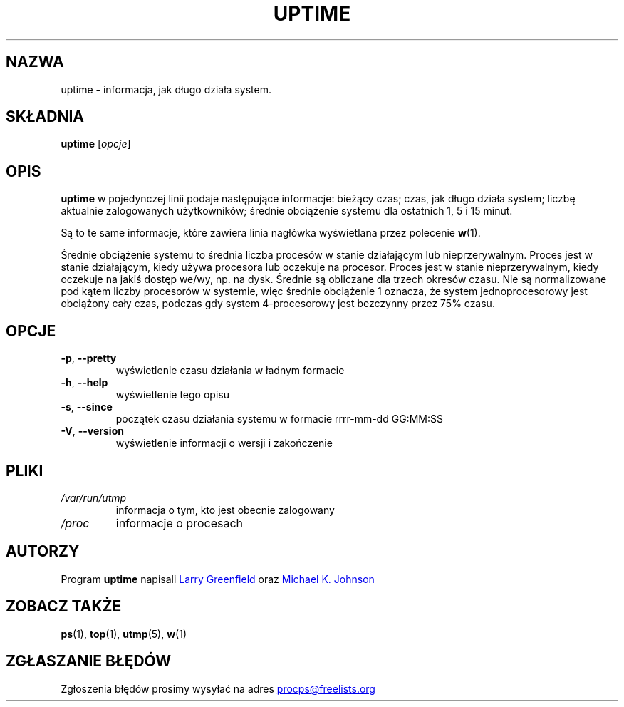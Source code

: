 .\"
.\" Copyright (c) 2011-2023 Craig Small <csmall@dropbear.xyz>
.\" Copyright (c) 2011-2023 Jim Warner <james.warner@comcast.net>
.\" Copyright (c) 2011-2012 Sami Kerola <kerolasa@iki.fi>
.\" Copyright (c) 2002      Albert Cahalan
.\"
.\" This program is free software; you can redistribute it and/or modify
.\" it under the terms of the GNU General Public License as published by
.\" the Free Software Foundation; either version 2 of the License, or
.\" (at your option) any later version.
.\"
.\"
.\"*******************************************************************
.\"
.\" This file was generated with po4a. Translate the source file.
.\"
.\"*******************************************************************
.TH UPTIME 1 "grudzień 2012" procps\-ng "Polecenia użytkownika"
.SH NAZWA
uptime \- informacja, jak długo działa system.
.SH SKŁADNIA
\fBuptime\fP [\fIopcje\fP]
.SH OPIS
\fBuptime\fP w pojedynczej linii podaje następujące informacje: bieżący czas;
czas, jak długo działa system; liczbę aktualnie zalogowanych użytkowników;
średnie obciążenie systemu dla ostatnich 1, 5 i 15 minut.
.PP
Są to te same informacje, które zawiera linia nagłówka wyświetlana przez
polecenie \fBw\fP(1).
.PP
Średnie obciążenie systemu to średnia liczba procesów w stanie działającym
lub nieprzerywalnym. Proces jest w stanie działającym, kiedy używa procesora
lub oczekuje na procesor. Proces jest w stanie nieprzerywalnym, kiedy
oczekuje na jakiś dostęp we/wy, np. na dysk. Średnie są obliczane dla trzech
okresów czasu. Nie są normalizowane pod kątem liczby procesorów w systemie,
więc średnie obciążenie 1 oznacza, że system jednoprocesorowy jest obciążony
cały czas, podczas gdy system 4\-procesorowy jest bezczynny przez 75% czasu.
.SH OPCJE
.TP 
\fB\-p\fP, \fB\-\-pretty\fP
wyświetlenie czasu działania w ładnym formacie
.TP 
\fB\-h\fP, \fB\-\-help\fP
wyświetlenie tego opisu
.TP 
\fB\-s\fP, \fB\-\-since\fP
początek czasu działania systemu w formacie rrrr\-mm\-dd GG:MM:SS
.TP 
\fB\-V\fP, \fB\-\-version\fP
wyświetlenie informacji o wersji i zakończenie
.SH PLIKI
.TP 
\fI/var/run/utmp\fP
informacja o tym, kto jest obecnie zalogowany
.TP 
\fI/proc\fP
informacje o procesach
.SH AUTORZY
Program \fBuptime\fP napisali
.UR greenfie@gauss.\:rutgers.\:edu
Larry
Greenfield
.UE
oraz
.UR johnsonm@sunsite.\:unc.\:edu
Michael
K. Johnson
.UE
.SH "ZOBACZ TAKŻE"
\fBps\fP(1), \fBtop\fP(1), \fButmp\fP(5), \fBw\fP(1)
.SH "ZGŁASZANIE BŁĘDÓW"
Zgłoszenia błędów prosimy wysyłać na adres
.UR procps@freelists.org
.UE
